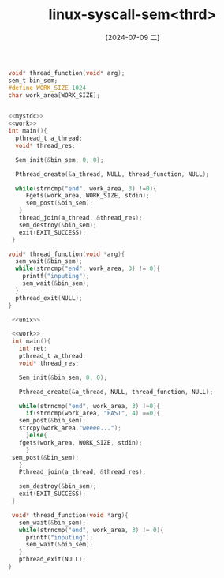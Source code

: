 :PROPERTIES:
:ID:       1dfcf410-c3a2-4169-8650-23dd4ad051fb
:END:
#+title: linux-syscall-sem<thrd>
#+date: [2024-07-09 二]
#+last_modified: [2024-07-09 二 17:38]



#+NAME: work
#+BEGIN_SRC C
  void* thread_function(void* arg);
  sem_t bin_sem;
  #define WORK_SIZE 1024
  char work_area[WORK_SIZE];

#+END_SRC 



#+BEGIN_SRC C :tangle ./tmp/usp/pcsem.c

  <<mystdc>>
  <<work>>
  int main(){
    pthread_t a_thread;
    void* thread_res;

    Sem_init(&bin_sem, 0, 0);

    Pthread_create(&a_thread, NULL, thread_function, NULL);

    while(strncmp("end", work_area, 3) !=0){
       Fgets(work_area, WORK_SIZE, stdin);
       sem_post(&bin_sem);
     }
     thread_join(a_thread, &thread_res);
     sem_destroy(&bin_sem);
     exit(EXIT_SUCCESS);
   }

  void* thread_function(void *arg){
    sem_wait(&bin_sem);
    while(strncmp("end", work_area, 3) != 0){
      printf("inputing");
      sem_wait(&bin_sem);
    }
    pthread_exit(NULL);
  }

#+END_SRC


#+BEGIN_SRC C :tangle ./tmp/usp/pcsemv2.c
     <<unix>>

     <<work>>
     int main(){
       int ret;
       pthread_t a_thread;
       void* thread_res;

       Sem_init(&bin_sem, 0, 0);

       Pthread_create(&a_thread, NULL, thread_function, NULL);

       while(strncmp("end", work_area, 3) !=0){
         if(strncmp(work_area, "FAST", 4) ==0){
	   sem_post(&bin_sem);
	   strcpy(work_area,"weeee...");
         }else{
	   fgets(work_area, WORK_SIZE, stdin);
         }
	 sem_post(&bin_sem);
       }
       Pthread_join(a_thread, &thread_res);

       sem_destroy(&bin_sem);
       exit(EXIT_SUCCESS);
     }

     void* thread_function(void *arg){
       sem_wait(&bin_sem);
       while(strncmp("end", work_area, 3) != 0){
         printf("inputing");
         sem_wait(&bin_sem);
       }
       pthread_exit(NULL);
    }
#+END_SRC






